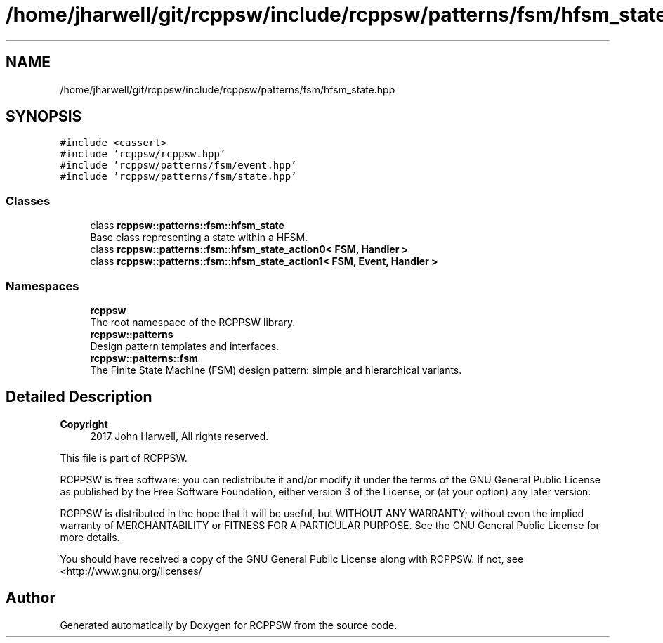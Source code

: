 .TH "/home/jharwell/git/rcppsw/include/rcppsw/patterns/fsm/hfsm_state.hpp" 3 "Sat Feb 5 2022" "RCPPSW" \" -*- nroff -*-
.ad l
.nh
.SH NAME
/home/jharwell/git/rcppsw/include/rcppsw/patterns/fsm/hfsm_state.hpp
.SH SYNOPSIS
.br
.PP
\fC#include <cassert>\fP
.br
\fC#include 'rcppsw/rcppsw\&.hpp'\fP
.br
\fC#include 'rcppsw/patterns/fsm/event\&.hpp'\fP
.br
\fC#include 'rcppsw/patterns/fsm/state\&.hpp'\fP
.br

.SS "Classes"

.in +1c
.ti -1c
.RI "class \fBrcppsw::patterns::fsm::hfsm_state\fP"
.br
.RI "Base class representing a state within a HFSM\&. "
.ti -1c
.RI "class \fBrcppsw::patterns::fsm::hfsm_state_action0< FSM, Handler >\fP"
.br
.ti -1c
.RI "class \fBrcppsw::patterns::fsm::hfsm_state_action1< FSM, Event, Handler >\fP"
.br
.in -1c
.SS "Namespaces"

.in +1c
.ti -1c
.RI " \fBrcppsw\fP"
.br
.RI "The root namespace of the RCPPSW library\&. "
.ti -1c
.RI " \fBrcppsw::patterns\fP"
.br
.RI "Design pattern templates and interfaces\&. "
.ti -1c
.RI " \fBrcppsw::patterns::fsm\fP"
.br
.RI "The Finite State Machine (FSM) design pattern: simple and hierarchical variants\&. "
.in -1c
.SH "Detailed Description"
.PP 

.PP
\fBCopyright\fP
.RS 4
2017 John Harwell, All rights reserved\&.
.RE
.PP
This file is part of RCPPSW\&.
.PP
RCPPSW is free software: you can redistribute it and/or modify it under the terms of the GNU General Public License as published by the Free Software Foundation, either version 3 of the License, or (at your option) any later version\&.
.PP
RCPPSW is distributed in the hope that it will be useful, but WITHOUT ANY WARRANTY; without even the implied warranty of MERCHANTABILITY or FITNESS FOR A PARTICULAR PURPOSE\&. See the GNU General Public License for more details\&.
.PP
You should have received a copy of the GNU General Public License along with RCPPSW\&. If not, see <http://www.gnu.org/licenses/ 
.SH "Author"
.PP 
Generated automatically by Doxygen for RCPPSW from the source code\&.
